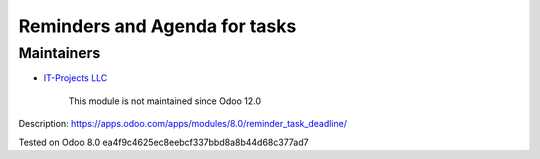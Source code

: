 Reminders and Agenda for tasks
==============================

Maintainers
-----------
* `IT-Projects LLC <https://it-projects.info>`__

      This module is not maintained since Odoo 12.0

Description: https://apps.odoo.com/apps/modules/8.0/reminder_task_deadline/

Tested on Odoo 8.0 ea4f9c4625ec8eebcf337bbd8a8b44d68c377ad7
